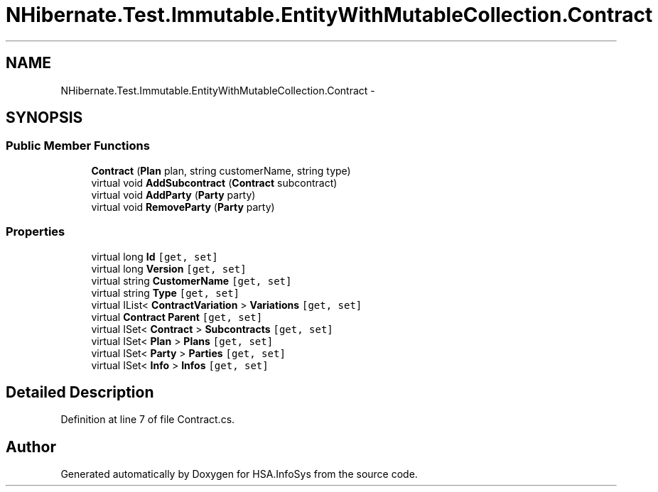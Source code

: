 .TH "NHibernate.Test.Immutable.EntityWithMutableCollection.Contract" 3 "Fri Jul 5 2013" "Version 1.0" "HSA.InfoSys" \" -*- nroff -*-
.ad l
.nh
.SH NAME
NHibernate.Test.Immutable.EntityWithMutableCollection.Contract \- 
.SH SYNOPSIS
.br
.PP
.SS "Public Member Functions"

.in +1c
.ti -1c
.RI "\fBContract\fP (\fBPlan\fP plan, string customerName, string type)"
.br
.ti -1c
.RI "virtual void \fBAddSubcontract\fP (\fBContract\fP subcontract)"
.br
.ti -1c
.RI "virtual void \fBAddParty\fP (\fBParty\fP party)"
.br
.ti -1c
.RI "virtual void \fBRemoveParty\fP (\fBParty\fP party)"
.br
.in -1c
.SS "Properties"

.in +1c
.ti -1c
.RI "virtual long \fBId\fP\fC [get, set]\fP"
.br
.ti -1c
.RI "virtual long \fBVersion\fP\fC [get, set]\fP"
.br
.ti -1c
.RI "virtual string \fBCustomerName\fP\fC [get, set]\fP"
.br
.ti -1c
.RI "virtual string \fBType\fP\fC [get, set]\fP"
.br
.ti -1c
.RI "virtual IList< \fBContractVariation\fP > \fBVariations\fP\fC [get, set]\fP"
.br
.ti -1c
.RI "virtual \fBContract\fP \fBParent\fP\fC [get, set]\fP"
.br
.ti -1c
.RI "virtual ISet< \fBContract\fP > \fBSubcontracts\fP\fC [get, set]\fP"
.br
.ti -1c
.RI "virtual ISet< \fBPlan\fP > \fBPlans\fP\fC [get, set]\fP"
.br
.ti -1c
.RI "virtual ISet< \fBParty\fP > \fBParties\fP\fC [get, set]\fP"
.br
.ti -1c
.RI "virtual ISet< \fBInfo\fP > \fBInfos\fP\fC [get, set]\fP"
.br
.in -1c
.SH "Detailed Description"
.PP 
Definition at line 7 of file Contract\&.cs\&.

.SH "Author"
.PP 
Generated automatically by Doxygen for HSA\&.InfoSys from the source code\&.

